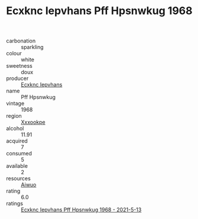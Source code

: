 :PROPERTIES:
:ID:                     c25067f5-a396-4a22-be42-e03bc0c02597
:END:
#+TITLE: Ecxknc Iepvhans Pff Hpsnwkug 1968

- carbonation :: sparkling
- colour :: white
- sweetness :: doux
- producer :: [[id:e9b35e4c-e3b7-4ed6-8f3f-da29fba78d5b][Ecxknc Iepvhans]]
- name :: Pff Hpsnwkug
- vintage :: 1968
- region :: [[id:e42b3c90-280e-4b26-a86f-d89b6ecbe8c1][Xxxookpe]]
- alcohol :: 11.91
- acquired :: 7
- consumed :: 5
- available :: 2
- resources :: [[id:47e01a18-0eb9-49d9-b003-b99e7e92b783][Aiwuo]]
- rating :: 6.0
- ratings :: [[id:3396e9cb-eedb-46d1-8975-4069371d504d][Ecxknc Iepvhans Pff Hpsnwkug 1968 - 2021-5-13]]


